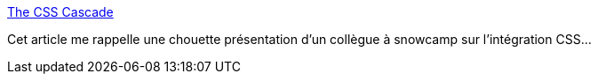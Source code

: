 :jbake-type: post
:jbake-status: published
:jbake-title: The CSS Cascade
:jbake-tags: css,documentation,découpage,_mois_janv.,_année_2020
:jbake-date: 2020-01-26
:jbake-depth: ../
:jbake-uri: shaarli/1580026080000.adoc
:jbake-source: https://nicolas-delsaux.hd.free.fr/Shaarli?searchterm=https%3A%2F%2Fwattenberger.com%2Fblog%2Fcss-cascade&searchtags=css+documentation+d%C3%A9coupage+_mois_janv.+_ann%C3%A9e_2020
:jbake-style: shaarli

https://wattenberger.com/blog/css-cascade[The CSS Cascade]

Cet article me rappelle une chouette présentation d'un collègue à snowcamp sur l'intégration CSS...
